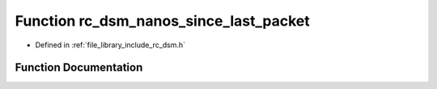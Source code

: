 .. _exhale_function_group___d_s_m_1gad6f6b4f9b9cf7d7ad75ac34eee90efdf:

Function rc_dsm_nanos_since_last_packet
=======================================

- Defined in :ref:`file_library_include_rc_dsm.h`


Function Documentation
----------------------


.. doxygenfunction:: rc_dsm_nanos_since_last_packet(void)
   :project: librobotcontrol